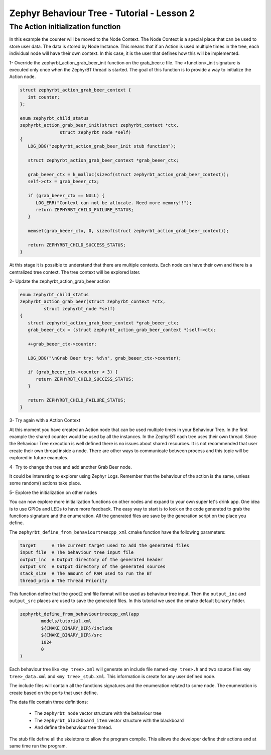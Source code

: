 .. Copyright (c) 2024 O.S. Systems Software LTDA.
.. Copyright (c) 2024 Freedom Veiculos Eletricos
.. SPDX-License-Identifier: Apache-2.0
.. _zephyrbt_tutorial_lesson_1:

Zephyr Behaviour Tree - Tutorial - Lesson 2
###########################################

The Action initialization function
**********************************

In this example the counter will be moved to the Node Context. The Node Context
is a special place that can be used to store user data. The data is stored by
Node Instance. This means that if an Action is used multiple times in the tree,
each individual node will have their own context. In this case, it is the user
that defines how this will be implemented.

1- Override the zephyrbt_action_grab_beer_init function on the grab_beer.c
file. The <function>_init signature is executed only once when the ZephyrBT
thread is started. The goal of this function is to provide a way to initialize
the Action node.

.. code-block:: c

   struct zephyrbt_action_grab_beer_context {
      int counter;
   };

   enum zephyrbt_child_status
   zephyrbt_action_grab_beer_init(struct zephyrbt_context *ctx,
                  struct zephyrbt_node *self)
   {
      LOG_DBG("zephyrbt_action_grab_beer_init stub function");

      struct zephyrbt_action_grab_beer_context *grab_beeer_ctx;

      grab_beeer_ctx = k_malloc(sizeof(struct zephyrbt_action_grab_beer_context));
      self->ctx = grab_beeer_ctx;

      if (grab_beeer_ctx == NULL) {
         LOG_ERR("Context can not be allocate. Need more memory!!");
         return ZEPHYRBT_CHILD_FAILURE_STATUS;
      }

      memset(grab_beeer_ctx, 0, sizeof(struct zephyrbt_action_grab_beer_context));

      return ZEPHYRBT_CHILD_SUCCESS_STATUS;
   }

At this stage it is possible to understand that there are multiple contexts.
Each node can have their own and there is a centralized tree context. The tree
context will be explored later.

2- Update the zephyrbt_action_grab_beer action

.. code-block:: c

   enum zephyrbt_child_status
   zephyrbt_action_grab_beer(struct zephyrbt_context *ctx,
            struct zephyrbt_node *self)
   {
      struct zephyrbt_action_grab_beer_context *grab_beeer_ctx;
      grab_beeer_ctx = (struct zephyrbt_action_grab_beer_context *)self->ctx;

      ++grab_beeer_ctx->counter;

      LOG_DBG("\nGrab Beer try: %d\n", grab_beeer_ctx->counter);

      if (grab_beeer_ctx->counter < 3) {
         return ZEPHYRBT_CHILD_SUCCESS_STATUS;
      }

      return ZEPHYRBT_CHILD_FAILURE_STATUS;
   }

3- Try again with a Action Context

At this moment you have created an Action node that can be used multiple times
in your Behaviour Tree. In the first example the shared counter would be used by
all the instances. In the ZephyrBT each tree uses their own thread. Since the
Behaviour Tree execution is well defined there is no issues about shared
resources. It is not recommended that user create their own thread inside a
node. There are other ways to communicate between process and this topic will be
explored in future examples.

4- Try to change the tree and add another Grab Beer node.

It could be interesting to explorer using Zephyr Logs. Remember that the
behaviour of the action is the same, unless some random() actions take place.

5- Explore the initialization on other nodes

You can now explore more initialization functions on other nodes and expand to
your own super let's drink app. One idea is to use GPIOs and LEDs to have more
feedback. The easy way to start is to look on the code generated to grab the
functions signature and the enumeration. All the generated files are save by the
generation script on the place you define.

The ``zephyrbt_define_from_behaviourtreecpp_xml`` cmake function have the
following parameters:

.. code-block:: cmake

    target      # The current target used to add the generated files
    input_file  # The behaviour tree input file
    output_inc  # Output directory of the generated header
    output_src  # Output directory of the generated sources
    stack_size  # The amount of RAM used to run the BT
    thread_prio # The Thread Priority

This function define that the groot2 xml file format will be used as behaviour
tree input. Then the ``output_inc`` and ``output_src`` places are used to save
the generated files. In this tutorial we used the cmake default ``binary``
folder.

.. code-block:: cmake

        zephyrbt_define_from_behaviourtreecpp_xml(app
                models/tutorial.xml
                ${CMAKE_BINARY_DIR}/include
                ${CMAKE_BINARY_DIR}/src
                1024
                0
        )

Each behaviour tree like ``<my tree>.xml`` will generate an include file named
``<my tree>.h`` and two source files ``<my tree>_data.xml`` and
``<my tree>_stub.xml``. This information is create for any user defined node.

The include files will contain all the functions signatures and the enumeration
related to some node. The enumeration is create based on the ports that user
define.

The data file contain three definitions:

  * The ``zephyrbt_node`` vector structure with the behaviour tree
  * The ``zephyrbt_blackboard_item`` vector structure with the blackboard
  * And define the behaviour tree thread.

The stub file define all the skeletons to allow the program compile. This allows
the developer define their actions and at same time run the program.
